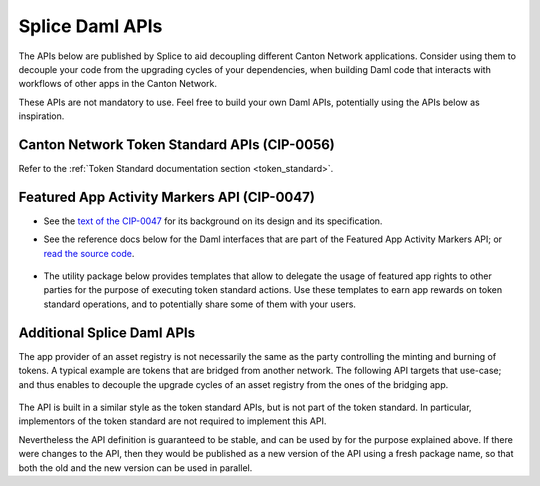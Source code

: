 ..
   Copyright (c) 2024 Digital Asset (Switzerland) GmbH and/or its affiliates. All rights reserved.
..
   SPDX-License-Identifier: Apache-2.0

.. _app_dev_daml_api:

Splice Daml APIs
================

The APIs below are published by Splice to aid decoupling different Canton Network applications.
Consider using them to decouple your code from the upgrading cycles of your dependencies,
when building Daml code that interacts with workflows of other apps in the Canton Network.

These APIs are not mandatory to use. Feel free to build your own Daml APIs, potentially
using the APIs below as inspiration.


.. _app_dev_token_standard_overview:

Canton Network Token Standard APIs (CIP-0056)
---------------------------------------------

Refer to the :ref:`Token Standard documentation section <token_standard>`.


.. _featured_app_activity_markers_api:

Featured App Activity Markers API (CIP-0047)
--------------------------------------------

* See the `text of the CIP-0047 <https://github.com/global-synchronizer-foundation/cips/blob/main/cip-0047/cip-0047.md>`__
  for its background on its design and its specification.

* See the reference docs below for the Daml interfaces that are part of the Featured App Activity Markers API;
  or `read the source code <https://github.com/hyperledger-labs/splice/blob/main/daml/splice-api-featured-app-v1/daml/Splice/Api/FeaturedAppRightV1.daml>`__.

   .. toctree::
      :maxdepth: 1

      ../api/splice-api-featured-app-v1/index

* The utility package below provides templates that allow to delegate the usage of featured app rights
  to other parties for the purpose of executing token standard actions.
  Use these templates to earn app rewards on token standard operations, and to potentially share some of them with your users.

   .. toctree::
      :maxdepth: 1

      ../api/FOO-wallet-amulet-proxy/index


Additional Splice Daml APIs
---------------------------

The app provider of an asset registry is not necessarily the same as the party controlling the minting and burning of tokens.
A typical example are tokens that are bridged from another network. The
following API targets that use-case; and thus enables to decouple the upgrade cycles of an asset registry from the ones of the bridging app.

   .. toctree::
      :maxdepth: 1

      ../api/splice-api-token-burn-mint-v1/index

The API is built in a similar style as the token standard APIs, but is not part
of the token standard. In particular, implementors of the token standard are not required to implement this API.

Nevertheless the API definition is guaranteed to be stable, and can be used by for the purpose explained above.
If there were changes to the API, then they would be published as a new version of the API using a fresh package name,
so that both the old and the new version can be used in parallel.
